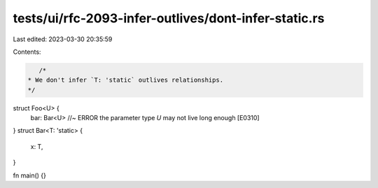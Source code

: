 tests/ui/rfc-2093-infer-outlives/dont-infer-static.rs
=====================================================

Last edited: 2023-03-30 20:35:59

Contents:

.. code-block:: rs

    /*
 * We don't infer `T: 'static` outlives relationships.
 */

struct Foo<U> {
    bar: Bar<U> //~ ERROR the parameter type `U` may not live long enough [E0310]
}
struct Bar<T: 'static> {
    x: T,
}

fn main() {}


